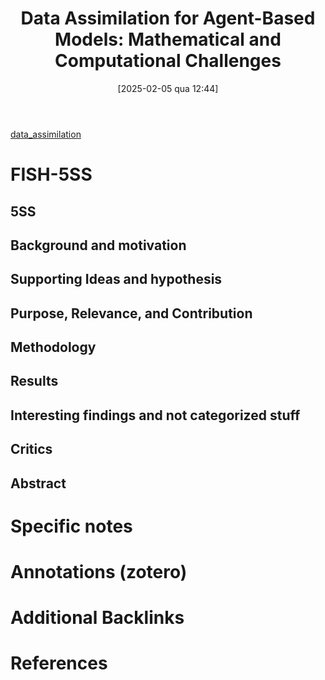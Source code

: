 #+OPTIONS: num:nil ^:{} toc:nil
#+title:      Data Assimilation for Agent-Based Models: Mathematical and Computational Challenges
#+date:       [2025-02-05 qua 12:44]
#+filetags:   :bib:
#+identifier: 20250205T124401
#+BIBLIOGRAPHY: ~/Org/zotero_refs.bib
#+cite_export: csl apa.csl
#+reference:  ward2017


[[denote:20240314T120430][data_assimilation]]


* FISH-5SS

** 5SS


** Background and motivation


** Supporting Ideas and hypothesis


** Purpose, Relevance, and Contribution


** Methodology


** Results


** Interesting findings and not categorized stuff


** Critics


** Abstract

#+BEGIN_ABSTRACT

#+END_ABSTRACT


* Specific notes

* Annotations (zotero)

* Additional Backlinks

* References



#+print_bibliography:
